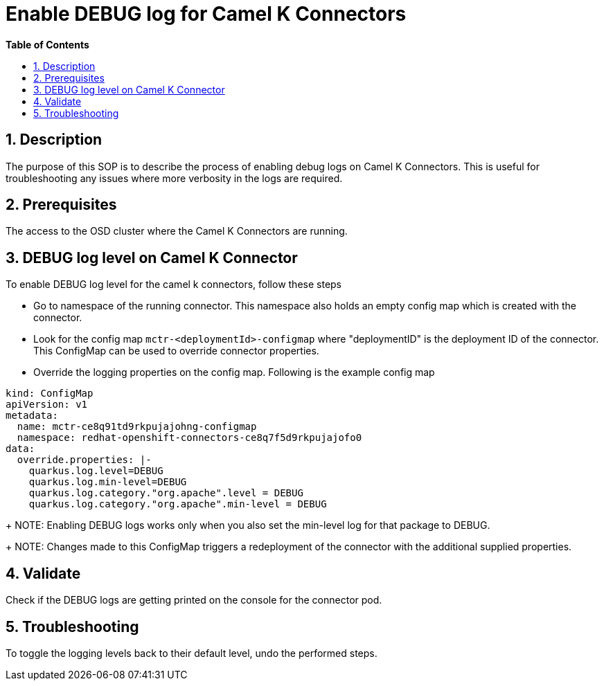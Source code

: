 // begin header
ifdef::env-github[]
:tip-caption: :bulb:
:note-caption: :information_source:
:important-caption: :heavy_exclamation_mark:
:caution-caption: :fire:
:warning-caption: :warning:
endif::[]
:numbered:
:toc: macro
:toc-title: pass:[<b>Table of Contents</b>]

// end header
= Enable DEBUG log for Camel K Connectors

toc::[]

== Description

The purpose of this SOP is to describe the process of enabling debug logs on Camel K Connectors. This is useful for troubleshooting any issues where more verbosity in the logs are required.

== Prerequisites

The access to the OSD cluster where the Camel K Connectors are running.

== DEBUG log level  on Camel K Connector

To enable DEBUG log level for the camel k connectors, follow these steps

- Go to namespace of the running connector. This namespace also holds an empty config map which is created with the connector.

- Look for the config map `mctr-<deploymentId>-configmap` where "deploymentID" is the deployment ID of the connector. This ConfigMap can be used to override connector properties.

- Override the logging properties on the config map. Following is the example config map
----
kind: ConfigMap
apiVersion: v1
metadata:
  name: mctr-ce8q91td9rkpujajohng-configmap
  namespace: redhat-openshift-connectors-ce8q7f5d9rkpujajofo0
data:
  override.properties: |-
    quarkus.log.level=DEBUG
    quarkus.log.min-level=DEBUG
    quarkus.log.category."org.apache".level = DEBUG
    quarkus.log.category."org.apache".min-level = DEBUG
----
+
NOTE: Enabling DEBUG logs works only when you also set the min-level log for that package to DEBUG.
+
NOTE: Changes made to this ConfigMap triggers a redeployment of the connector with the additional supplied properties.

== Validate

Check if the DEBUG logs are getting printed on the console for the connector pod.

== Troubleshooting

To toggle the logging levels back to their default level, undo the performed steps.


